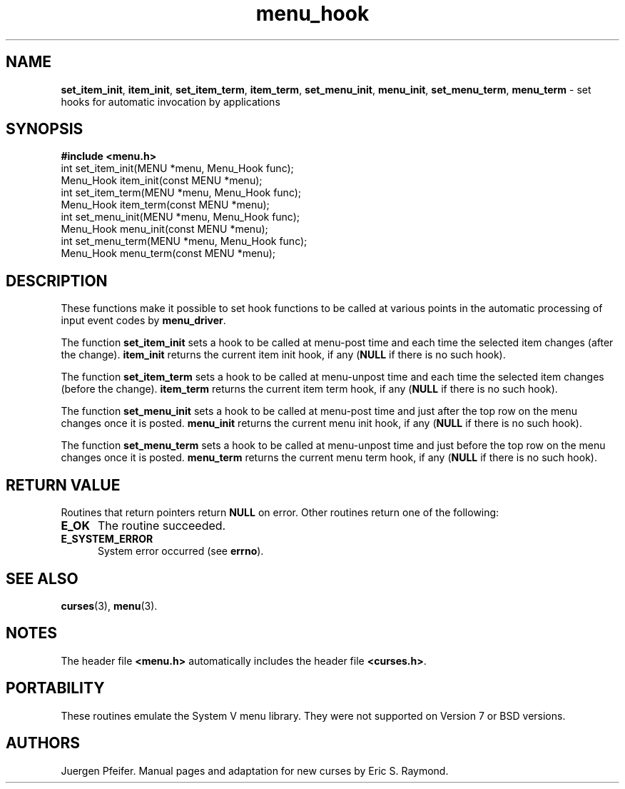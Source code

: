 '\" t
.\" $OpenBSD: menu_hook.3,v 1.7 2010/01/12 23:22:08 nicm Exp $
.\"
.\"***************************************************************************
.\" Copyright (c) 1998-2006,2007 Free Software Foundation, Inc.              *
.\"                                                                          *
.\" Permission is hereby granted, free of charge, to any person obtaining a  *
.\" copy of this software and associated documentation files (the            *
.\" "Software"), to deal in the Software without restriction, including      *
.\" without limitation the rights to use, copy, modify, merge, publish,      *
.\" distribute, distribute with modifications, sublicense, and/or sell       *
.\" copies of the Software, and to permit persons to whom the Software is    *
.\" furnished to do so, subject to the following conditions:                 *
.\"                                                                          *
.\" The above copyright notice and this permission notice shall be included  *
.\" in all copies or substantial portions of the Software.                   *
.\"                                                                          *
.\" THE SOFTWARE IS PROVIDED "AS IS", WITHOUT WARRANTY OF ANY KIND, EXPRESS  *
.\" OR IMPLIED, INCLUDING BUT NOT LIMITED TO THE WARRANTIES OF               *
.\" MERCHANTABILITY, FITNESS FOR A PARTICULAR PURPOSE AND NONINFRINGEMENT.   *
.\" IN NO EVENT SHALL THE ABOVE COPYRIGHT HOLDERS BE LIABLE FOR ANY CLAIM,   *
.\" DAMAGES OR OTHER LIABILITY, WHETHER IN AN ACTION OF CONTRACT, TORT OR    *
.\" OTHERWISE, ARISING FROM, OUT OF OR IN CONNECTION WITH THE SOFTWARE OR    *
.\" THE USE OR OTHER DEALINGS IN THE SOFTWARE.                               *
.\"                                                                          *
.\" Except as contained in this notice, the name(s) of the above copyright   *
.\" holders shall not be used in advertising or otherwise to promote the     *
.\" sale, use or other dealings in this Software without prior written       *
.\" authorization.                                                           *
.\"***************************************************************************
.\"
.\" $Id: menu_hook.3,v 1.7 2010/01/12 23:22:08 nicm Exp $
.TH menu_hook 3 ""
.SH NAME
\fBset_item_init\fR, \fBitem_init\fR,
\fBset_item_term\fR, \fBitem_term\fR,
\fBset_menu_init\fR, \fBmenu_init\fR,
\fBset_menu_term\fR, \fBmenu_term\fR
- set hooks for automatic invocation by applications
.SH SYNOPSIS
\fB#include <menu.h>\fR
.br
int set_item_init(MENU *menu, Menu_Hook func);
.br
Menu_Hook item_init(const MENU *menu);
.br
int set_item_term(MENU *menu, Menu_Hook func);
.br
Menu_Hook item_term(const MENU *menu);
.br
int set_menu_init(MENU *menu, Menu_Hook func);
.br
Menu_Hook menu_init(const MENU *menu);
.br
int set_menu_term(MENU *menu, Menu_Hook func);
.br
Menu_Hook menu_term(const MENU *menu);
.br
.SH DESCRIPTION
These functions make it possible to set hook functions to be called at various
points in the automatic processing of input event codes by \fBmenu_driver\fR.
.PP
The function \fBset_item_init\fR sets a hook to be called at menu-post time and
each time the selected item changes (after the change).  \fBitem_init\fR
returns the current item init hook, if any (\fBNULL\fR if there is no such
hook).
.PP
The function \fBset_item_term\fR sets a hook to be called at menu-unpost time
and each time the selected item changes (before the change).  \fBitem_term\fR
returns the current item term hook, if any (\fBNULL\fR if there is no such
hook).
.PP
The function \fBset_menu_init\fR sets a hook to be called at menu-post time and
just after the top row on the menu changes once it is posted.  \fBmenu_init\fR
returns the current menu init hook, if any (\fBNULL\fR if there is no such
hook).
.PP
The function \fBset_menu_term\fR sets a hook to be called at menu-unpost time
and just before the top row on the menu changes once it is posted.
\fBmenu_term\fR returns the current menu term hook, if any (\fBNULL\fR if there
is no such hook).
.SH RETURN VALUE
Routines that return pointers return \fBNULL\fR on error.  Other routines
return one of the following:
.TP 5
.B E_OK
The routine succeeded.
.TP 5
.B E_SYSTEM_ERROR
System error occurred (see \fBerrno\fR).
.SH SEE ALSO
\fBcurses\fR(3), \fBmenu\fR(3).
.SH NOTES
The header file \fB<menu.h>\fR automatically includes the header file
\fB<curses.h>\fR.
.SH PORTABILITY
These routines emulate the System V menu library.  They were not supported on
Version 7 or BSD versions.
.SH AUTHORS
Juergen Pfeifer.  Manual pages and adaptation for new curses by Eric
S. Raymond.
.\"#
.\"# The following sets edit modes for GNU EMACS
.\"# Local Variables:
.\"# mode:nroff
.\"# fill-column:79
.\"# End:
